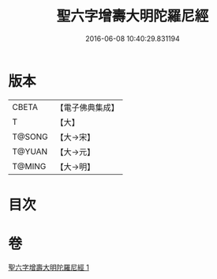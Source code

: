 #+TITLE: 聖六字增壽大明陀羅尼經 
#+DATE: 2016-06-08 10:40:29.831194

* 版本
 |     CBETA|【電子佛典集成】|
 |         T|【大】     |
 |    T@SONG|【大→宋】   |
 |    T@YUAN|【大→元】   |
 |    T@MING|【大→明】   |

* 目次

* 卷
[[file:KR6j0248_001.txt][聖六字增壽大明陀羅尼經 1]]

